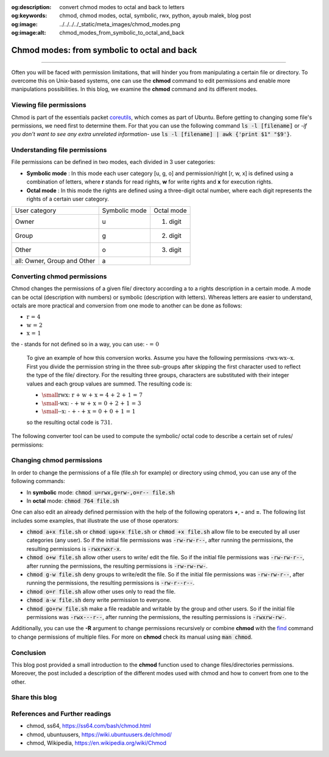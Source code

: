 :og:description: convert chmod modes to octal and back to letters
:og:keywords: chmod, chmod modes, octal, symbolic, rwx, python, ayoub malek, blog post
:og:image: ../../../../_static/meta_images/chmod_modes.png
:og:image:alt: chmod_modes_from_symbolic_to_octal_and_back

Chmod modes: from symbolic to octal and back
=============================================

.. post:: Oct 25, 2020
   :tags: Linux, Bash
   :category: linux
   :author: Ayoub Malek
   :location: Munich
   :language: English

-----------------------

Often you will be faced with permission limitations, that will hinder you from manipulating a certain file or directory.
To overcome this on Unix-based systems, one can use the **chmod** command to edit permissions and enable more manipulations possibilities.
In this blog, we examine the **chmod** command and its different modes.


Viewing file permissions
~~~~~~~~~~~~~~~~~~~~~~~~
Chmod is part of the essentials packet coreutils_, which comes as part of Ubuntu.
Before getting to changing some file's permissions, we need first to determine them.
For that you can use the following command :code:`ls -l [filename]` or -*if you don't want to see any extra unrelated information*- use :code:`ls -l [filename] | awk {'print $1"    "$9'}`.

Understanding file permissions
~~~~~~~~~~~~~~~~~~~~~~~~~~~~~~
File permissions can be defined in two modes, each divided in 3 user categories:

- **Symbolic mode** : In this mode each user category [u, g, o] and permission/right [r, w, x] is defined using a combination of letters, where **r** stands for read rights, **w** for write rights and **x** for execution rights.
- **Octal mode** : In this mode the rights are defined using a three-digit octal number, where each digit represents the rights of a certain user category.

+-----------------------------+-----------------+---------------+
| User category               | Symbolic mode   | Octal mode    |
+-----------------------------+-----------------+---------------+
| Owner                       |  u              | 1. digit      |
+-----------------------------+-----------------+---------------+
| Group                       |  g              | 2. digit      |
+-----------------------------+-----------------+---------------+
| Other                       |  o              | 3. digit      |
+-----------------------------+-----------------+---------------+
| all: Owner, Group and Other |  a              |               |
+-----------------------------+-----------------+---------------+

.. raw:: html

  <div class="clt">
  <center><a href="../tables/table5.html" >Table 5: User categories representation in symbolic and octal modes </a> </center>
  </div>

Converting chmod permissions
~~~~~~~~~~~~~~~~~~~~~~~~~~~~~
Chmod changes the permissions of a given file/ directory according a to a rights description in a certain mode.
A mode can be octal (description with numbers) or symbolic (description with letters).
Whereas letters are easier to understand, octals are more practical and conversion from one mode to another can be done as follows:

- :math:`\text{r = 4}`
- :math:`\text{w = 2}`
- :math:`\text{x = 1}`

the :math:`\textbf{-}` stands for not defined so in a way, you can use: :math:`\textbf{- = 0}`

  To give an example of how this conversion works. Assume you have the following permissions :math:`\text{-rwx-wx--x}`.
  First you divide the permission string in the three sub-groups after skipping the first character used to reflect the type of the file/ directory.
  For the resulting three groups, characters are substituted with their integer values and each group values are summed.
  The resulting code is:

  - :math:`\small{\text{rwx: r + w + x = 4 + 2 + 1 = 7}}`
  - :math:`\small{\text{-wx: - + w + x = 0 + 2 + 1 = 3}}`
  - :math:`\small{\text{--x: - + - + x = 0 + 0 + 1 = 1}}`

  so the resulting octal code is :math:`\text{731}`.

The following converter tool can be used to compute the symbolic/ octal code to describe a certain set of rules/ permissions:

.. raw:: html

  <div class="chmod-converter">
  <form name="chmod" style="display: grid;">
  <table name="converter" class="docutils align-default">
  <colgroup>
  <col style="width: 50%">
  <col style="width: 25%">
  <col style="width: 25%">
  </colgroup>
      <tbody>
          <tr>
              <td>Permissions: </td>
              <td><input type="text" name="chmod_numeric"  value="751"        size="8"   onkeyup="numeric2symbolic()"> </td>
              <td><input type="text" name="chmod_symbolic" value="-rwxr-x--x" size="12"  onkeyup="symbolic2numeric()"> </td>
          </tr>
      </tbody>
  </table>
  <br>

  <table name="permission-per-group" class="docutils align-default">
  <colgroup>
  <col style="width: 50%">
  <col style="width: 15%">
  <col style="width: 15%">
  <col style="width: 15%">
  </colgroup>
      <tbody>
          <tr>
              <td> </td>
              <td class="chmod">Owner</td>
              <td class="chmod">Group</td>
              <td class="chmod">Other</td>
          </tr>
          <tr>
              <td class="ch2">Read</td>
              <td class="ch3"><input type="checkbox" name="ownerr" value="4" onclick="chmod2table()"></td>
              <td class="ch4"><input type="checkbox" name="groupr" value="4" onclick="chmod2table()"></td>
              <td class="ch3"><input type="checkbox" name="otherr" value="4" onclick="chmod2table()"></td>
          </tr>
          <tr>
              <td class="ch2">Write</td>
              <td class="ch3"><input type="checkbox" name="ownerw" value="2" onclick="chmod2table()"></td>
              <td class="ch4"><input type="checkbox" name="groupw" value="2" onclick="chmod2table()"></td>
              <td class="ch3"><input type="checkbox" name="otherw" value="2" onclick="chmod2table()"></td>
          </tr>
          <tr>
              <td class="ch2">Execute</td>
              <td class="ch3"><input type="checkbox" name="ownerx" value="1" onclick="chmod2table()"></td>
              <td class="ch4"><input type="checkbox" name="groupx" value="1" onclick="chmod2table()"></td>
              <td class="ch3"><input type="checkbox" name="otherx" value="1" onclick="chmod2table()"></td>
          </tr>
      </tbody>
  </table>
  </form>
  </div>
  <div class="clt">
  <center><a href="../../../../projects/chmod_converter.html" > chmod modes converter and interpreter</a> </center>
  </div>



Changing chmod permissions
~~~~~~~~~~~~~~~~~~~~~~~~~~

In order to change the permissions of a file (file.sh for example) or directory using chmod, you can use any of the following commands:

- In **symbolic** mode: :code:`chmod u=rwx,g=rw-,o=r-- file.sh`
- In **octal** mode:    :code:`chmod 764 file.sh`

One can also edit an already defined permission with the help of the following operators **+**, **-** and **=**. The following list includes some examples, that illustrate the use of those operators:


- :code:`chmod a+x file.sh` or :code:`chmod ugo+x file.sh` or :code:`chmod +x file.sh` allow file to be executed by all user categories (any user). So if the initial file permissions was :code:`-rw-rw-r--`, after running the permissions, the resulting permissions is :code:`-rwxrwxr-x`.
- :code:`chmod o+w file.sh` allow other users to write/ edit the file. So if the initial file permissions was :code:`-rw-rw-r--`, after running the permissions, the resulting permissions is :code:`-rw-rw-rw-`.
- :code:`chmod g-w file.sh` deny groups to write/edit the file. So if the initial file permissions was :code:`-rw-rw-r--`, after running the permissions, the resulting permissions is :code:`-rw-r--r--`.
- :code:`chmod o=r file.sh`	allow other uses only to read the file.
- :code:`chmod a-w file.sh` deny write permission to everyone.
- :code:`chmod go+rw file.sh` make a file readable and writable by the group and other users.  So if the initial file permissions was :code:`-rwx---r--`, after running the permissions, the resulting permissions is :code:`-rwxrw-rw-`.

Additionally, you can use the **-R** argument to change permissions recursively or combine **chmod** with the `find`_ command to change permissions of multiple files. For more on **chmod** check its manual using :code:`man chmod`.

Conclusion
~~~~~~~~~~

This blog post provided a small introduction to the **chmod** function used to change files/directories permissions.
Moreover, the post included a description of the different modes used with chmod and how to convert from one to the other.

Share this blog
~~~~~~~~~~~~~~~~

.. raw:: html

  <div id="share">
    <a class="facebook" href="https://www.facebook.com/share.php?u=https://superkogito.github.io/blog/2020/10/25/chmod_modes.html&title=Chmod%20modes:%20from%20symbolic%20to%20octal%20and%20back"                target="blank"><i class="fa-brands fa-facebook"></i></a>
    <a class="twitter"  href="https://twitter.com/intent/tweet?url=https://superkogito.github.io/blog/2020/10/25/chmod_modes.html&text=Chmod%20modes:%20from%20symbolic%20to%20octal%20and%20back"                 target="blank"><i class="fa-brands fa-twitter"></i></a>
    <a class="linkedin" href="https://www.linkedin.com/shareArticle?mini=true&url=https://superkogito.github.io/blog/2020/10/25/chmod_modes.html&title=Chmod%20modes:%20from%20symbolic%20to%20octal%20and%20back" target="blank"><i class="fa-brands fa-linkedin"></i></a>
    <a class="reddit"   href="http://www.reddit.com/submit?url=https://superkogito.github.io/blog/2020/10/25/chmod_modes.html&title=Chmod%20modes:%20from%20symbolic%20to%20octal%20and%20back"                    target="blank"><i class="fa-brands fa-reddit"></i></a>
  </div>


.. update:: 8 Apr 2022

   👨‍💻 edited and review were on 08.04.2022

References and Further readings
~~~~~~~~~~~~~~~~~~~~~~~~~~~~~~~

- chmod, ss64, https://ss64.com/bash/chmod.html
- chmod, ubuntuusers, https://wiki.ubuntuusers.de/chmod/
- chmod, Wikipedia, https://en.wikipedia.org/wiki/Chmod


.. raw:: html

  <script src="../../../../_static/js/chmod-converter.js"></script>


.. _coreutils : https://www.gnu.org/software/coreutils/
.. _find : https://ss64.com/bash/find.html

